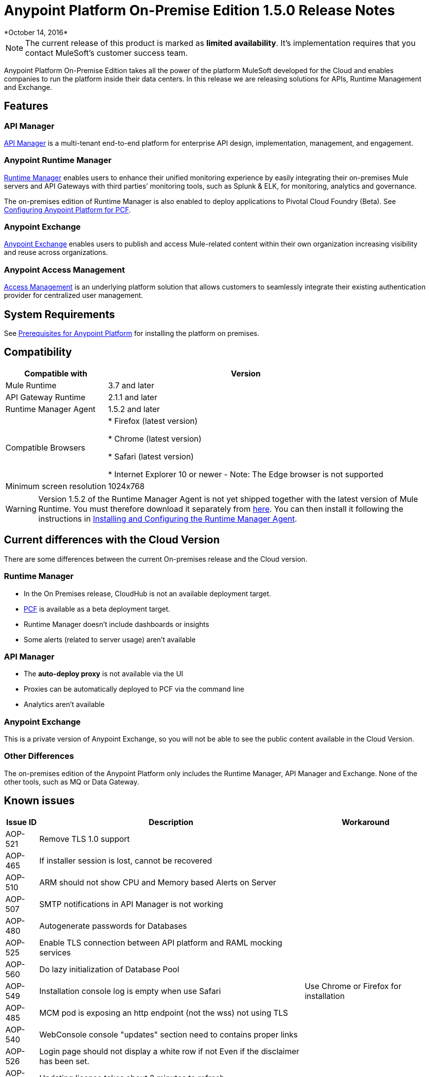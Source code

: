 = Anypoint Platform On-Premise Edition 1.5.0 Release Notes
*October 14, 2016*


[NOTE]
The current release of this product is marked as *limited availability*. It's implementation requires that you contact MuleSoft's customer success team.



Anypoint Platform On-Premise Edition takes all the power of the platform MuleSoft developed for the Cloud and enables companies to run the platform inside their data centers.  In this release we are releasing solutions for APIs, Runtime Management and Exchange.



== Features

=== API Manager

link:/api-manager[API Manager] is a multi-tenant end-to-end platform for enterprise API design, implementation, management, and engagement.

=== Anypoint Runtime Manager

link:/runtime-manager[Runtime Manager] enables users to enhance their unified monitoring experience by easily integrating their on-premises Mule servers and API Gateways with third parties’ monitoring tools, such as Splunk & ELK, for monitoring, analytics and governance.

The on-premises edition of Runtime Manager is also enabled to deploy applications to Pivotal Cloud Foundry (Beta). See link:anypoint-platform-on-premises/v/1.5.0/configuring-anypoint-platform-for-pcf[Configuring Anypoint Platform for PCF].

=== Anypoint Exchange

link:/mule-fundamentals/v/3.8/anypoint-exchange2[Anypoint Exchange] enables users to publish and access Mule-related content within their own organization increasing visibility and reuse across organizations.

=== Anypoint Access Management

link:/acess-management[Access Management] is an underlying platform solution that allows customers to seamlessly integrate their existing authentication provider for centralized user management.



== System Requirements

See link:/anypoint-platform-on-premises/v/1.5.0/prerequisites-platform-on-premises[Prerequisites for Anypoint Platform] for installing the platform on premises.

== Compatibility


[%header%autowidth.spread]
|===
|Compatible with |Version
|Mule Runtime | 3.7 and later

|API Gateway Runtime | 2.1.1 and later

| Runtime Manager Agent | 1.5.2 and later


| Compatible Browsers |

* Firefox (latest version)

* Chrome (latest version)

* Safari (latest version)

* Internet Explorer 10 or newer - Note: The Edge browser is not supported


| Minimum screen resolution | 1024x768
|===


[WARNING]
Version 1.5.2 of the Runtime Manager Agent is not yet shipped together with the latest version of Mule Runtime. You must therefore download it separately from link:https://s3-us-west-1.amazonaws.com/anypoint-anywhere/1.5.0-LA/MuleAgent/agent-setup-1.5.2-20161014.191841-106.zip[here]. You can then install it following the instructions in link:/runtime-manager/installing-and-configuring-the-runtime-manager-agent[Installing and Configuring the Runtime Manager Agent].




== Current differences with the Cloud Version
There are some differences between the current On-premises release and the Cloud version.

=== Runtime Manager
* In the On Premises release, CloudHub is not an available deployment target.
* link:/runtime-maager/deploying-to-pcf[PCF] is available as a beta deployment target.
* Runtime Manager doesn't include dashboards or insights
* Some alerts (related to server usage) aren't available

=== API Manager
* The *auto-deploy proxy* is not available via the UI
* Proxies can be automatically deployed to PCF via the command line
* Analytics aren't available

=== Anypoint Exchange
This is a private version of Anypoint Exchange, so you will not be able to see the public content available in the Cloud Version.

=== Other Differences
The on-premises edition of the Anypoint Platform only includes the Runtime Manager, API Manager and Exchange. None of the other tools, such as MQ or Data Gateway.


== Known issues

[%header%autowidth.spread]
|===
|Issue ID |Description |Workaround
|AOP-521 | Remove TLS 1.0 support | 
|AOP-465 | If installer session is lost, cannot be recovered | 
|AOP-510 | ARM should not show CPU and Memory based Alerts on Server| 
|AOP-507 | SMTP notifications in API Manager is not working | 
|AOP-480 | Autogenerate passwords for Databases |  
|AOP-525 | Enable TLS connection between API platform and RAML mocking services | 
|AOP-560 | Do lazy initialization of Database Pool | 
|AOP-549 | Installation console log is empty when use Safari | Use Chrome or Firefox for installation
|AOP-485 | MCM pod is exposing an http endpoint (not the wss) not using TLS | 
|AOP-540 | WebConsole console "updates" section need to contains proper links | 
|AOP-526 | Login page should not display a white row if not Even if the disclaimer has been set. | 
|AOP-518 | Updating license takes about 2 minutes to refresh | 
|===
